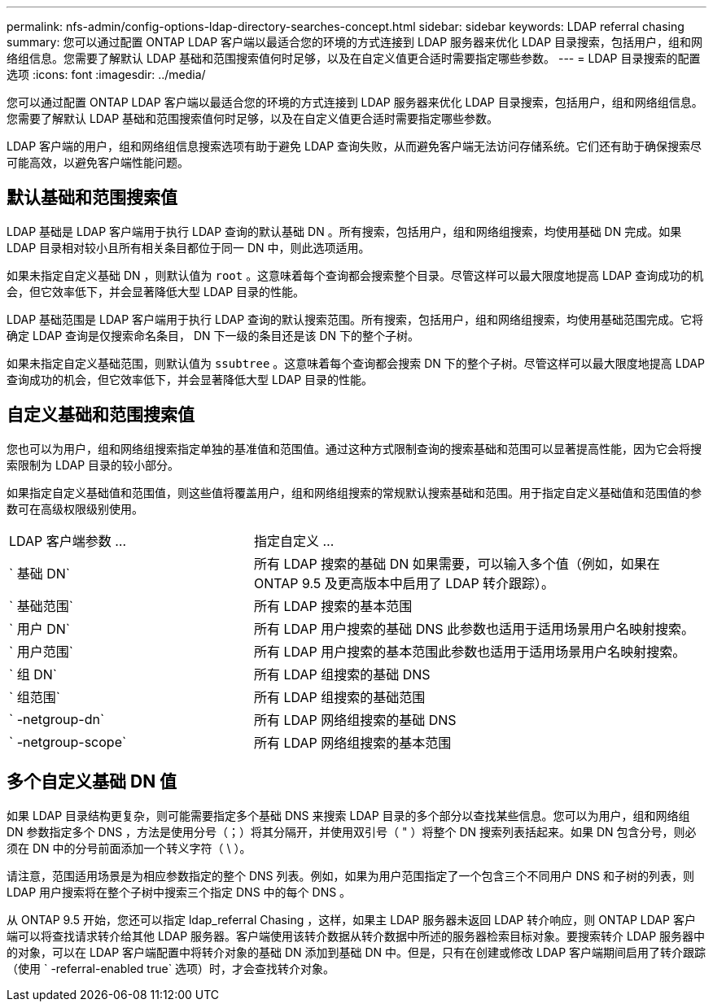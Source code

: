 ---
permalink: nfs-admin/config-options-ldap-directory-searches-concept.html 
sidebar: sidebar 
keywords: LDAP referral chasing 
summary: 您可以通过配置 ONTAP LDAP 客户端以最适合您的环境的方式连接到 LDAP 服务器来优化 LDAP 目录搜索，包括用户，组和网络组信息。您需要了解默认 LDAP 基础和范围搜索值何时足够，以及在自定义值更合适时需要指定哪些参数。 
---
= LDAP 目录搜索的配置选项
:icons: font
:imagesdir: ../media/


[role="lead"]
您可以通过配置 ONTAP LDAP 客户端以最适合您的环境的方式连接到 LDAP 服务器来优化 LDAP 目录搜索，包括用户，组和网络组信息。您需要了解默认 LDAP 基础和范围搜索值何时足够，以及在自定义值更合适时需要指定哪些参数。

LDAP 客户端的用户，组和网络组信息搜索选项有助于避免 LDAP 查询失败，从而避免客户端无法访问存储系统。它们还有助于确保搜索尽可能高效，以避免客户端性能问题。



== 默认基础和范围搜索值

LDAP 基础是 LDAP 客户端用于执行 LDAP 查询的默认基础 DN 。所有搜索，包括用户，组和网络组搜索，均使用基础 DN 完成。如果 LDAP 目录相对较小且所有相关条目都位于同一 DN 中，则此选项适用。

如果未指定自定义基础 DN ，则默认值为 `root` 。这意味着每个查询都会搜索整个目录。尽管这样可以最大限度地提高 LDAP 查询成功的机会，但它效率低下，并会显著降低大型 LDAP 目录的性能。

LDAP 基础范围是 LDAP 客户端用于执行 LDAP 查询的默认搜索范围。所有搜索，包括用户，组和网络组搜索，均使用基础范围完成。它将确定 LDAP 查询是仅搜索命名条目， DN 下一级的条目还是该 DN 下的整个子树。

如果未指定自定义基础范围，则默认值为 `ssubtree` 。这意味着每个查询都会搜索 DN 下的整个子树。尽管这样可以最大限度地提高 LDAP 查询成功的机会，但它效率低下，并会显著降低大型 LDAP 目录的性能。



== 自定义基础和范围搜索值

您也可以为用户，组和网络组搜索指定单独的基准值和范围值。通过这种方式限制查询的搜索基础和范围可以显著提高性能，因为它会将搜索限制为 LDAP 目录的较小部分。

如果指定自定义基础值和范围值，则这些值将覆盖用户，组和网络组搜索的常规默认搜索基础和范围。用于指定自定义基础值和范围值的参数可在高级权限级别使用。

[cols="35,65"]
|===


| LDAP 客户端参数 ... | 指定自定义 ... 


 a| 
` 基础 DN`
 a| 
所有 LDAP 搜索的基础 DN 如果需要，可以输入多个值（例如，如果在 ONTAP 9.5 及更高版本中启用了 LDAP 转介跟踪）。



 a| 
` 基础范围`
 a| 
所有 LDAP 搜索的基本范围



 a| 
` 用户 DN`
 a| 
所有 LDAP 用户搜索的基础 DNS 此参数也适用于适用场景用户名映射搜索。



 a| 
` 用户范围`
 a| 
所有 LDAP 用户搜索的基本范围此参数也适用于适用场景用户名映射搜索。



 a| 
` 组 DN`
 a| 
所有 LDAP 组搜索的基础 DNS



 a| 
` 组范围`
 a| 
所有 LDAP 组搜索的基础范围



 a| 
` -netgroup-dn`
 a| 
所有 LDAP 网络组搜索的基础 DNS



 a| 
` -netgroup-scope`
 a| 
所有 LDAP 网络组搜索的基本范围

|===


== 多个自定义基础 DN 值

如果 LDAP 目录结构更复杂，则可能需要指定多个基础 DNS 来搜索 LDAP 目录的多个部分以查找某些信息。您可以为用户，组和网络组 DN 参数指定多个 DNS ，方法是使用分号（；）将其分隔开，并使用双引号（ " ）将整个 DN 搜索列表括起来。如果 DN 包含分号，则必须在 DN 中的分号前面添加一个转义字符（ \ ）。

请注意，范围适用场景是为相应参数指定的整个 DNS 列表。例如，如果为用户范围指定了一个包含三个不同用户 DNS 和子树的列表，则 LDAP 用户搜索将在整个子树中搜索三个指定 DNS 中的每个 DNS 。

从 ONTAP 9.5 开始，您还可以指定 ldap_referral Chasing ，这样，如果主 LDAP 服务器未返回 LDAP 转介响应，则 ONTAP LDAP 客户端可以将查找请求转介给其他 LDAP 服务器。客户端使用该转介数据从转介数据中所述的服务器检索目标对象。要搜索转介 LDAP 服务器中的对象，可以在 LDAP 客户端配置中将转介对象的基础 DN 添加到基础 DN 中。但是，只有在创建或修改 LDAP 客户端期间启用了转介跟踪（使用 ` -referral-enabled true` 选项）时，才会查找转介对象。
